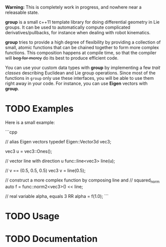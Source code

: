 *Warning:* This is completely work in progress, and nowhere near a
releasable state.

*group* is a small c++11 template library for doing differential
geometry in Lie groups. It can be used to automatically compute
complicated derivatives/pullbacks, for instance when dealing with
robot kinematics.

*group* tries to provide a high degree of flexibility by providing a
collection of small, atomic functions that can be chained together to
form more complex functions. This composition happens at compile time,
so that the compiler will +beg for mercy+ do its best to produce
efficient code.

You can use your custom data types with *group* by implementing a few
/trait classes/ describing Euclidean and Lie group operations. Since
most of the functions in ~group~ only use these interfaces, you will
be able to use them right away in your code. For instance, you can use
*Eigen* vectors with *group*.

* TODO Examples

Here is a small example:

```cpp

 // alias Eigen vectors
 typedef Eigen::Vector3d vec3;
  
 vec3 u = vec3::Ones();

 // vector line with direction u
 func::line<vec3> line(u);

 // v == (0.5, 0.5, 0.5)
 vec3 v = line(0.5);

 // construct a more complex function by composing line and
 // squared_norm
 auto f = func::norm2<vec3>() << line;

 // real variable alpha, equals 3
 RR alpha = f(1.0);
```

* TODO Usage

* TODO Documentation


